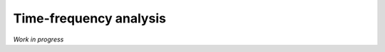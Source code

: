 Time-frequency analysis
=======================

.. contents::
    :depth: 2
    :backlinks: none

*Work in progress*

